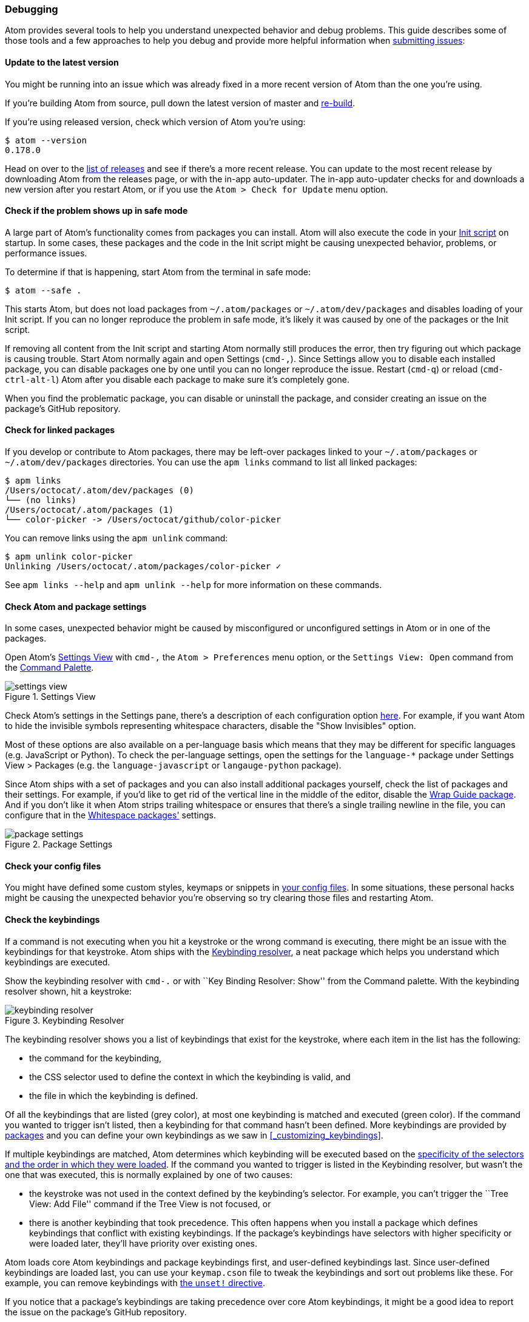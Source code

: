 === Debugging

Atom provides several tools to help you understand unexpected behavior and debug problems. This guide describes some of those tools and a few approaches to help you debug and provide more helpful information when https://github.com/atom/atom/blob/master/CONTRIBUTING.md#submitting-issues[submitting issues]:

==== Update to the latest version

You might be running into an issue which was already fixed in a more recent version of Atom than the one you're using.

If you're building Atom from source, pull down the latest version of master and https://github.com/atom/atom#building[re-build].

If you're using released version, check which version of Atom you're using:

```shell
$ atom --version
0.178.0
```

Head on over to the https://github.com/atom/atom/releases[list of releases] and see if there's a more recent release. You can update to the most recent release by downloading Atom from the releases page, or with the in-app auto-updater. The in-app auto-updater checks for and downloads a new version after you restart Atom, or if you use the `Atom > Check for Update` menu option.

==== Check if the problem shows up in safe mode

A large part of Atom's functionality comes from packages you can install. Atom will also execute the code in your <<_the_init_file, Init script>> on startup. In some cases, these packages and the code in the Init script might be causing unexpected behavior, problems, or performance issues.

To determine if that is happening, start Atom from the terminal in safe mode:

```
$ atom --safe .
```

This starts Atom, but does not load packages from `~/.atom/packages` or `~/.atom/dev/packages` and disables loading of your Init script. If you can no longer reproduce the problem in safe mode, it's likely it was caused by one of the packages or the Init script.

If removing all content from the Init script and starting Atom normally still produces the error, then try figuring out which package is causing trouble. Start Atom normally again and open Settings (`cmd-,`). Since Settings allow you to disable each installed package, you can disable packages one by one until you can no longer reproduce the issue. Restart (`cmd-q`) or reload (`cmd-ctrl-alt-l`) Atom after you disable each package to make sure it's completely gone.

When you find the problematic package, you can disable or uninstall the package, and consider creating an issue on the package's GitHub repository.

==== Check for linked packages

If you develop or contribute to Atom packages, there may be left-over packages linked to your `~/.atom/packages` or `~/.atom/dev/packages` directories. You can use the `apm links` command to list all linked packages:

```shell
$ apm links
/Users/octocat/.atom/dev/packages (0)
└── (no links)
/Users/octocat/.atom/packages (1)
└── color-picker -> /Users/octocat/github/color-picker
```

You can remove links using the `apm unlink` command:

```shell
$ apm unlink color-picker
Unlinking /Users/octocat/.atom/packages/color-picker ✓
```

See `apm links --help` and `apm unlink --help` for more information on these commands.

==== Check Atom and package settings

In some cases, unexpected behavior might be caused by misconfigured or unconfigured settings in Atom or in one of the packages.

Open Atom's https://github.com/atom/settings-view[Settings View] with `cmd-,` the `Atom > Preferences` menu option, or the `Settings View: Open` command from the https://github.com/atom/command-palette[Command Palette].

.Settings View
image::../../images/settings-view.png[settings view]

Check Atom's settings in the Settings pane, there's a description of each configuration option https://atom.io/docs/latest/customizing-atom#configuration-key-reference[here]. For example, if you want Atom to hide the invisible symbols representing whitespace characters, disable the "Show Invisibles" option.

Most of these options are also available on a per-language basis which means that they may be different for specific languages (e.g. JavaScript or Python). To check the per-language settings, open the settings for the `language-*` package under Settings View > Packages (e.g. the `language-javascript` or `langauge-python` package).

Since Atom ships with a set of packages and you can also install additional packages yourself, check the list of packages and their settings. For example, if you'd like to get rid of the vertical line in the middle of the editor, disable the https://atom.io/packages/wrap-guide[Wrap Guide package]. And if you don't like it when Atom strips trailing whitespace or ensures that there's a single trailing newline in the file, you can configure that in the https://atom.io/packages/whitespace[Whitespace packages'] settings.

.Package Settings
image::../../images/package-settings.png[package settings]

==== Check your config files

You might have defined some custom styles, keymaps or snippets in <<_basic_customization, your config files>>. In some situations, these personal hacks might be causing the unexpected behavior you're observing so try clearing those files and restarting Atom.

==== Check the keybindings

If a command is not executing when you hit a keystroke or the wrong command is executing, there might be an issue with the keybindings for that keystroke. Atom ships with the https://atom.io/packages/keybinding-resolver[Keybinding resolver], a neat package which helps you understand which keybindings are executed.

Show the keybinding resolver with `cmd-.` or with ``Key Binding Resolver: Show'' from the Command palette. With the keybinding resolver shown, hit a keystroke:

.Keybinding Resolver
image::../../images/keybinding-resolver.png[keybinding resolver]

The keybinding resolver shows you a list of keybindings that exist for the keystroke, where each item in the list has the following:

* the command for the keybinding,
* the CSS selector used to define the context in which the keybinding is valid, and
* the file in which the keybinding is defined.

Of all the keybindings that are listed (grey color), at most one keybinding is matched and executed (green color). If the command you wanted to trigger isn't listed, then a keybinding for that command hasn't been defined. More keybindings are provided by https://atom.io/packages[packages] and you can define your own keybindings as we saw in <<_customizing_keybindings>>.

If multiple keybindings are matched, Atom determines which keybinding will be executed based on the https://atom.io/docs/latest/advanced/keymaps#specificity-and-cascade-order[specificity of the selectors and the order in which they were loaded]. If the command you wanted to trigger is listed in the Keybinding resolver, but wasn't the one that was executed, this is normally explained by one of two causes:

* the keystroke was not used in the context defined by the keybinding's selector. For example, you can't trigger the ``Tree View: Add File'' command if the Tree View is not focused, or
* there is another keybinding that took precedence. This often happens when you install a package which defines keybindings that conflict with existing keybindings. If the package's keybindings have selectors with higher specificity or were loaded later, they'll have priority over existing ones.

Atom loads core Atom keybindings and package keybindings first, and user-defined keybindings last. Since user-defined keybindings are loaded last, you can use your `keymap.cson` file to tweak the keybindings and sort out problems like these. For example, you can remove keybindings with https://atom.io/docs/latest/behind-atom-keymaps-in-depth#removing-bindings[the `unset!` directive].

If you notice that a package's keybindings are taking precedence over core Atom keybindings, it might be a good idea to report the issue on the package's GitHub repository.

==== Check for errors in the developer tools

When an error is thrown in Atom, you will normally see a red notification which provides details about the error and allows you to create an issue on the right repository.

.Exception Notification
image::../../images/exception-notification.png[exception notification]

In some situations, instead of showing a notification, the developer tools are automatically shown with the error logged in the Console tab. However, if the dev tools are open before the error is triggered, a full stack trace for the error will be logged:

.DevTools Error
image::../../images/devtools-error.png[devtools error]

If you can reproduce the error, use this approach to get the full stack trace and https://github.com/atom/atom/blob/master/CONTRIBUTING.md#submitting-issues[report the issue].

==== Diagnose startup performance problems with the Timecop package and the `--profile-startup` command line flag

If Atom is taking a long time to start, you can use the https://github.com/atom/timecop[Timecop package] to get insight into where Atom spends time while loading.

.Timecop
image::../../images/timecop.png[timecop]

Timecop displays the following information:

* Atom startup times (e.g. time taken to launch the application, load the window, and rebuild the previously opened editors)
* File compilation times (e.g. compilation of CoffeeScript, LESS and CSON files)
* Package loading and activation times
* Theme loading and activation times

If a specific package has high load or activation times, you might consider disabling it to improve startup speed.

If the time for loading the window looks high, you can create a CPU profile for that period using the `--profile-startup` command line flag when starting Atom:

```shell
atom --profile-startup .
```

This will automatically capture a CPU profile as Atom is loading and open the dev tools once Atom loads. You can then switch to the Profiles tab of the dev tools to inspect the "startup" profile and also save it in case you want to share it in an issue.

==== Diagnose runtime performance problems with the dev tools CPU profiler

If you're experiencing performance problems in a particular situation, your https://github.com/atom/atom/blob/master/CONTRIBUTING.md#submitting-issues[reports] will be more valuable if you include a screenshot from Chrome's CPU profiler that gives some insight into what is slow.

To run a profile, open the dev tools ("Window: Toggle Dev Tools" in the https://atom.io/docs/latest/getting-started-atom-basics#command-palette[Command Palette]), navigate to the `Profiles` tab, select `Collect JavaScript CPU Profile`, and click `Start`.

image::../../images/cpu-profile-start.png[devtools profiler]

Then refocus Atom and perform the slow action to capture a recording. When finished, click `Stop`. Switch to the `Chart` view, and a graph of the recorded actions will appear. Try to zoom in on the slow area, then take a screenshot to include with your report. You can also save and post the profile data by clicking `Save` next to the profile's name (e.g. `Profile 1`) in the left panel.

image::../../images/cpu-profile-done.png[devtools profiler]

To learn more, check out the https://developer.chrome.com/devtools/docs/cpu-profiling[Chrome documentation on CPU profiling].

==== Check that you have a build toolchain installed

If you are having issues installing a package using `apm install`, this could be because the package has dependencies on libraries that contain native code and so you will need to have a C++ compiler and Python installed to be able to install it.

You can run `apm install --check` to see if `apm` can build native code on your machine.

Check out the pre-requisites in the https://github.com/atom/atom/tree/master/docs/build-instructions[build instructions] for your platform for more details.
